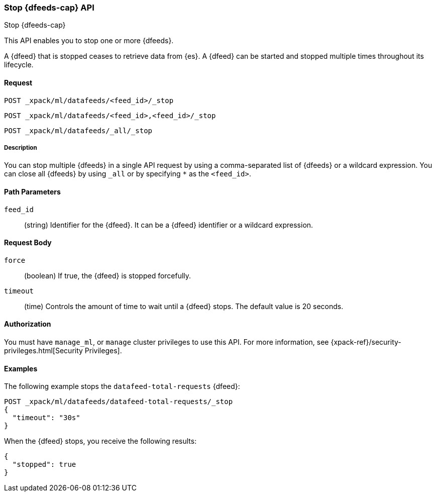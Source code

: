 [role="xpack"]
[[ml-stop-datafeed]]
=== Stop {dfeeds-cap} API
++++
<titleabbrev>Stop {dfeeds-cap}</titleabbrev>
++++

This API enables you to stop one or more {dfeeds}.

A {dfeed} that is stopped ceases to retrieve data from {es}.
A {dfeed} can be started and stopped multiple times throughout its lifecycle.

==== Request

`POST _xpack/ml/datafeeds/<feed_id>/_stop` +

`POST _xpack/ml/datafeeds/<feed_id>,<feed_id>/_stop` +

`POST _xpack/ml/datafeeds/_all/_stop`

//TBD: Can there be spaces between the items in the list?

===== Description

You can stop multiple {dfeeds} in a single API request by using a
comma-separated list of {dfeeds} or a wildcard expression. You can close all
{dfeeds} by using `_all` or by specifying `*` as the `<feed_id>`.


==== Path Parameters

`feed_id`::
  (string) Identifier for the {dfeed}. It can be a {dfeed} identifier or a
  wildcard expression.


==== Request Body

`force`::
  (boolean) If true, the {dfeed} is stopped forcefully.

`timeout`::
  (time) Controls the amount of time to wait until a {dfeed} stops.
  The default value is 20 seconds.


==== Authorization

You must have `manage_ml`, or `manage` cluster privileges to use this API.
For more information, see
{xpack-ref}/security-privileges.html[Security Privileges].


==== Examples

The following example stops the `datafeed-total-requests` {dfeed}:

[source,js]
--------------------------------------------------
POST _xpack/ml/datafeeds/datafeed-total-requests/_stop
{
  "timeout": "30s"
}
--------------------------------------------------
// CONSOLE
// TEST[setup:server_metrics_startdf]

When the {dfeed} stops, you receive the following results:
[source,js]
----
{
  "stopped": true
}
----
// CONSOLE
// TESTRESPONSE
